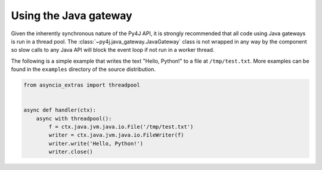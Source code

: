 Using the Java gateway
======================

Given the inherently synchronous nature of the Py4J API, it is strongly recommended that all code
using Java gateways is run in a thread pool. The :class:`~py4j.java_gateway.JavaGateway` class is
not wrapped in any way by the component so slow calls to any Java API will block the event loop if
not run in a worker thread.

The following is a simple example that writes the text "Hello, Python!" to a file at
``/tmp/test.txt``. More examples can be found in the ``examples`` directory of the source
distribution.

.. code-block:: python3

    from asyncio_extras import threadpool


    async def handler(ctx):
        async with threadpool():
            f = ctx.java.jvm.java.io.File('/tmp/test.txt')
            writer = ctx.java.jvm.java.io.FileWriter(f)
            writer.write('Hello, Python!')
            writer.close()
